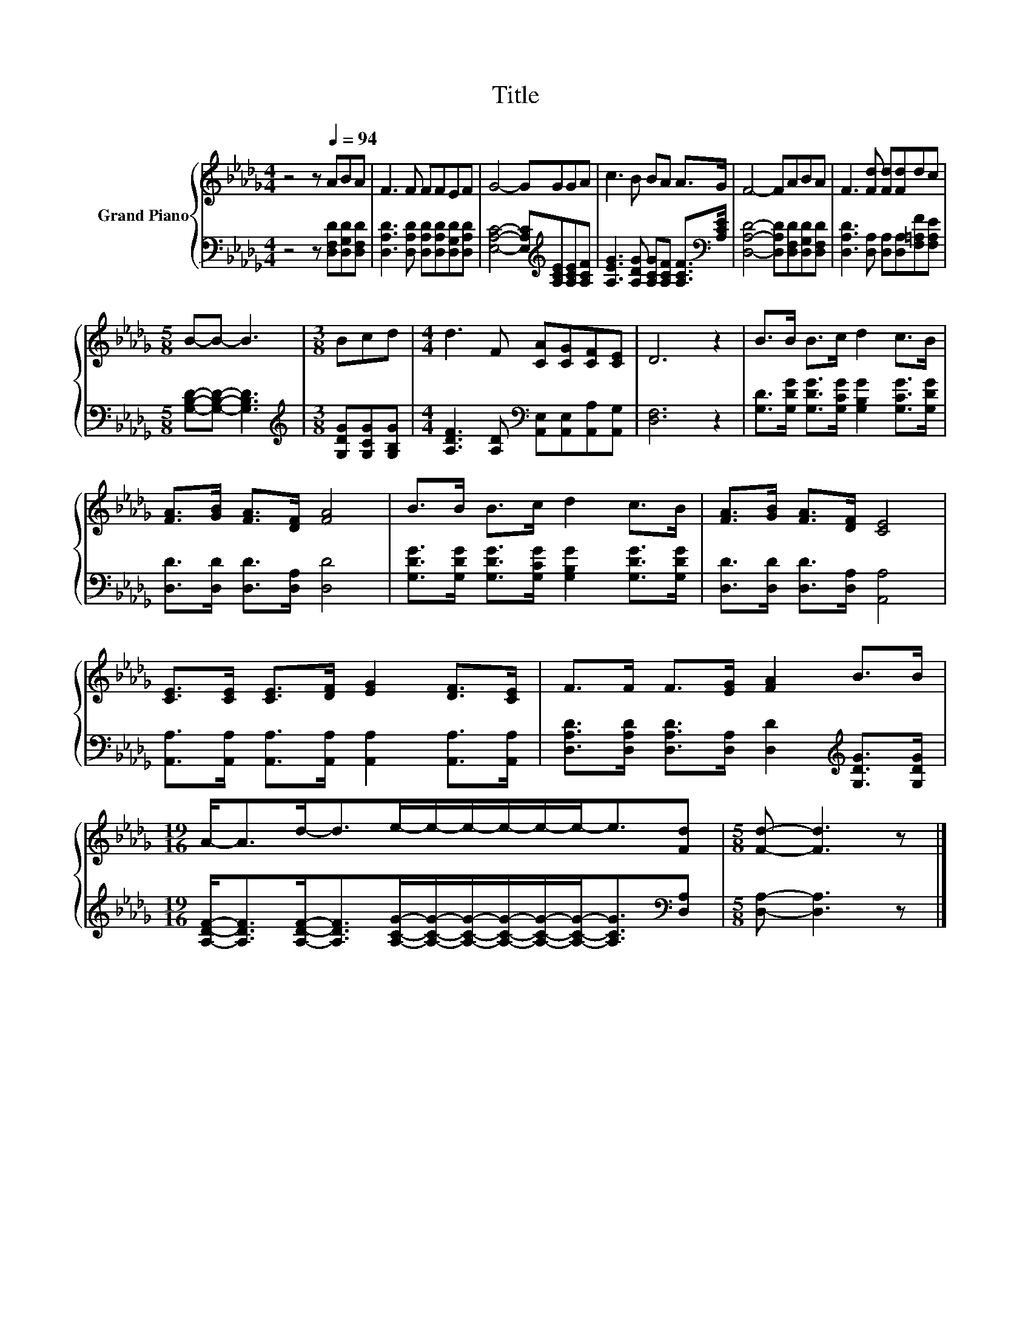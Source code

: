 X:1
T:Title
%%score { 1 | 2 }
L:1/8
M:4/4
K:Db
V:1 treble nm="Grand Piano"
V:2 bass 
V:1
 z4 z[Q:1/4=94] ABA | F3 F FFEF | G4- GGGA | c3 B BA A>G | F4- FABA | F3 [Fd] [Fd][Fd]dc | %6
[M:5/8] B-B- B3 |[M:3/8] Bcd |[M:4/4] d3 F [CA][CG][CF][CE] | D6 z2 | B>B B>c d2 c>B | %11
 [FA]>[GB] [FA]>[DF] [FA]4 | B>B B>c d2 c>B | [FA]>[GB] [FA]>[DF] [CE]4 | %14
 [CE]>[CE] [CE]>[DF] [EG]2 [DF]>[CE] | F>F F>[EG] [FA]2 B>B | %16
[M:19/16] A-<Ad-<de/-e/-e/-e/-e/-e-<e[Fd] |[M:5/8] [Fd]- [Fd]3 z |] %18
V:2
 z4 z [D,F,D][D,G,D][D,F,D] | [D,A,D]3 [D,A,D] [D,A,D][D,A,D][D,G,D][D,A,D] | %2
 [E,A,C]4- [E,A,C][K:treble][A,CE][A,CE][A,CF] | %3
 [A,EG]3 [A,DG] [A,CG][A,CF] [A,CF]>[K:bass][A,CE] | [D,A,D]4- [D,A,D][D,F,D][D,G,D][D,F,D] | %5
 [D,A,D]3 [D,A,] [D,A,][D,A,][F,=A,F][F,A,E] |[M:5/8] [G,B,D]-[G,B,D]- [G,B,D]3 | %7
[M:3/8][K:treble] [G,DG][G,CG][G,B,G] |[M:4/4] [A,DF]3 [A,D][K:bass] [A,,E,][A,,E,][A,,A,][A,,G,] | %9
 [D,F,]6 z2 | [G,D]>[G,DG] [G,DG]>[G,CG] [G,B,G]2 [G,CG]>[G,DG] | [D,D]>[D,D] [D,D]>[D,A,] [D,D]4 | %12
 [G,DG]>[G,DG] [G,DG]>[G,CG] [G,B,G]2 [G,DG]>[G,DG] | [D,D]>[D,D] [D,D]>[D,A,] [A,,A,]4 | %14
 [A,,A,]>[A,,A,] [A,,A,]>[A,,A,] [A,,A,]2 [A,,A,]>[A,,A,] | %15
 [D,A,D]>[D,A,D] [D,A,D]>[D,A,] [D,D]2[K:treble] [G,DG]>[G,DG] | %16
[M:19/16] [A,DF]-<[A,DF][A,DF]-<[A,DF][A,CG]/-[A,CG]/-[A,CG]/-[A,CG]/-[A,CG]/-[A,CG]-<[A,CG][K:bass][D,A,] | %17
[M:5/8] [D,A,]- [D,A,]3 z |] %18

